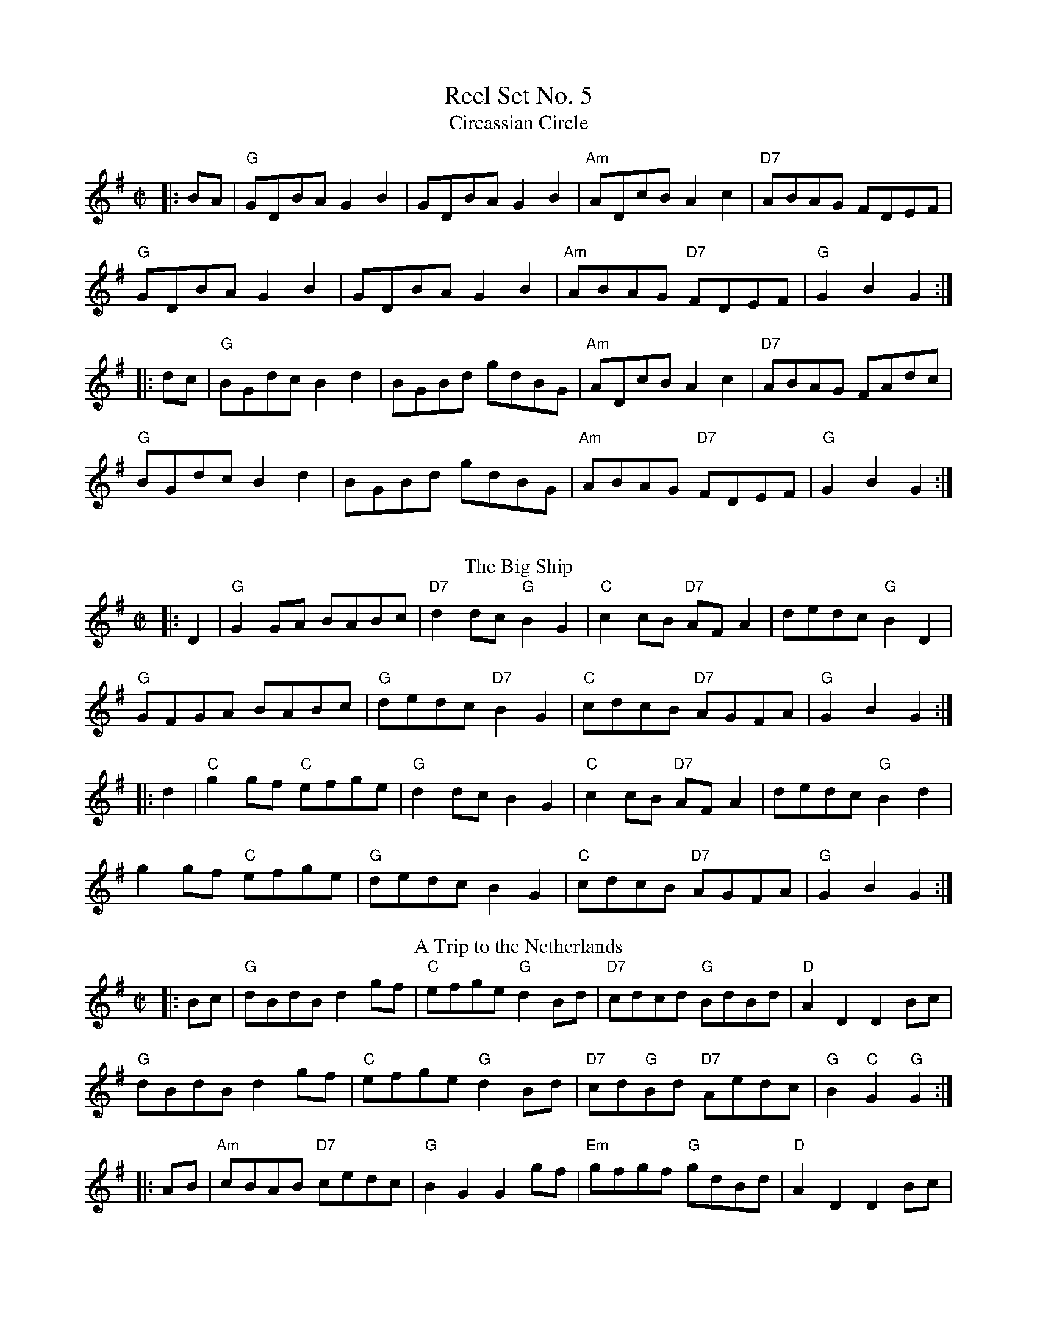 X: 1
T: Reel Set No. 5
T: Circassian Circle 
M: C|
L: 1/8
R: Reel
K: Gmaj
|:BA|"G"GDBA G2B2|GDBA G2B2|"Am"ADcB A2c2|"D7"ABAG FDEF|
"G"GDBA G2B2|GDBA G2B2|"Am"ABAG "D7"FDEF|"G"G2B2 G2:|
|:dc|"G"BGdc B2d2|BGBd gdBG|"Am"ADcB A2c2|"D7"ABAG FAdc|
"G"BGdc B2d2|BGBd gdBG|"Am"ABAG "D7"FDEF|"G"G2B2 G2:|
%%vskip
T: The Big Ship
R: barndance
M: C|
L: 1/8
R: Reel
K: Gmaj
|:D2|"G"G2 GA BABc|"D7"d2 dc "G"B2 G2|"C"c2 cB "D7"AFA2|dedc "G"B2 D2|
"G"GFGA BABc|"G"dedc "D7"B2 G2|"C"cdcB "D7"AGFA|"G"G2 B2 G2:|
|:d2|"C"g2 gf "C"efge|"G"d2 dc B2 G2|"C"c2 cB "D7"AF A2|dedc "G"B2 d2|
g2 gf "C"efge|"G"dedc B2 G2|"C"cdcB "D7"AGFA|"G"G2 B2 G2:|
T: A Trip to the Netherlands
M: C|
L: 1/8
R: Reel
K: Gmaj
|:Bc|"G"dBdB d2gf|"C"efge "G"d2Bd|"D7"cdcd "G"BdBd|"D"A2D2 D2Bc|
"G"dBdB d2gf|"C"efge "G"d2Bd|"D7"cd"G"Bd "D7"Aedc|"G"B2"C"G2"G"G2:|
|:AB|"Am"cBAB "D7"cedc|"G"B2G2 G2gf|"Em"gfgf "G"gdBd|"D"A2D2 D2Bc|
"G"dBdB d2gf|"C"efge "G"d2Bd|"D7"cd"G"Bd "D7"Aedc|"G"B2"C"G2"G"G2:|
